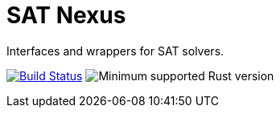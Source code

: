 = SAT Nexus
:toc: macro

Interfaces and wrappers for SAT solvers.

image:https://github.com/Lipen/sat-nexus/workflows/CI/badge.svg["Build Status", link="https://github.com/Lipen/sat-nexus/actions"]
image:https://img.shields.io/badge/MSRV-1.53-green["Minimum supported Rust version"]

toc::[]

